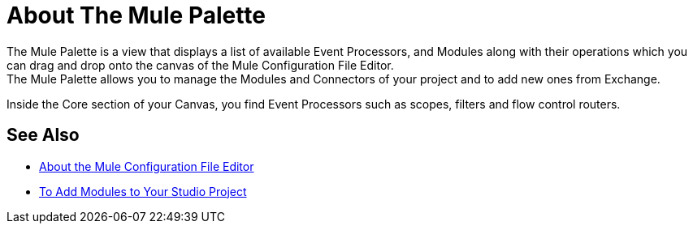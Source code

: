 = About The Mule Palette

The Mule Palette is a view that displays a list of available Event Processors, and Modules along with their operations which you can drag and drop onto the canvas of the Mule Configuration File Editor. +
The Mule Palette allows you to manage the Modules and Connectors of your project and to add new ones from Exchange.

Inside the Core section of your Canvas, you find Event Processors such as scopes, filters and flow control routers.


== See Also

* link:/anypoint-studio/v/7/mule-config-file-editor-concept[About the Mule Configuration File Editor]
* link:/anypoint-studio/v/7/add-modules-in-studio-to[To Add Modules to Your Studio Project]
